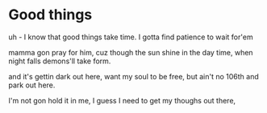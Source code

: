 * Good things
uh - I know that good things take time. I gotta find patience to wait
for'em

mamma gon pray for him, cuz though the sun shine in the day time,
when night falls demons'll take form.

and it's gettin dark out here,
want my soul to be free, but ain't no 106th and park out here.

I'm not gon hold it in me, I guess I need to get my thoughs out there,



